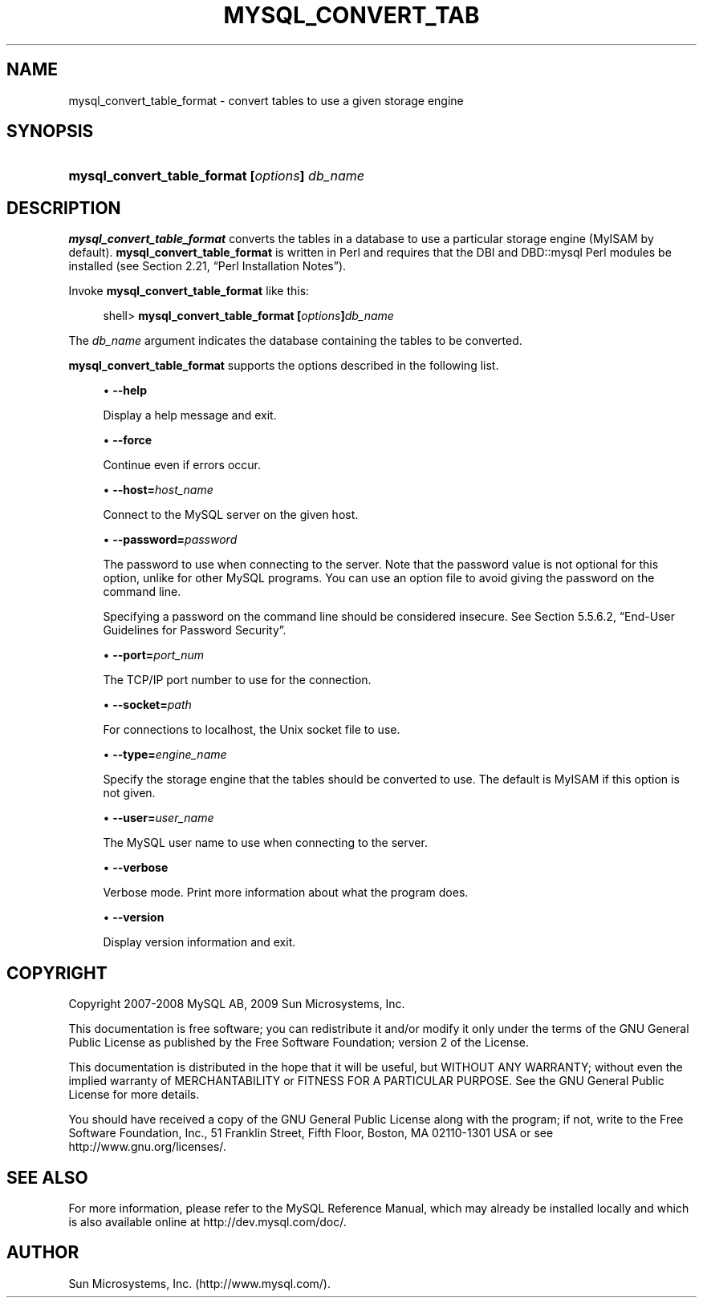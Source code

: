 '\" t
.\"     Title: \fBmysql_convert_table_format\fR
.\"    Author: [FIXME: author] [see http://docbook.sf.net/el/author]
.\" Generator: DocBook XSL Stylesheets v1.75.2 <http://docbook.sf.net/>
.\"      Date: 11/09/2009
.\"    Manual: MySQL Database System
.\"    Source: MySQL 5.0
.\"  Language: English
.\"
.TH "\FBMYSQL_CONVERT_TAB" "1" "11/09/2009" "MySQL 5\&.0" "MySQL Database System"
.\" -----------------------------------------------------------------
.\" * set default formatting
.\" -----------------------------------------------------------------
.\" disable hyphenation
.nh
.\" disable justification (adjust text to left margin only)
.ad l
.\" -----------------------------------------------------------------
.\" * MAIN CONTENT STARTS HERE *
.\" -----------------------------------------------------------------
.\" mysql_convert_table_format
.SH "NAME"
mysql_convert_table_format \- convert tables to use a given storage engine
.SH "SYNOPSIS"
.HP \w'\fBmysql_convert_table_format\ [\fR\fB\fIoptions\fR\fR\fB]\ \fR\fB\fIdb_name\fR\fR\ 'u
\fBmysql_convert_table_format [\fR\fB\fIoptions\fR\fR\fB] \fR\fB\fIdb_name\fR\fR
.SH "DESCRIPTION"
.PP
\fBmysql_convert_table_format\fR
converts the tables in a database to use a particular storage engine (MyISAM
by default)\&.
\fBmysql_convert_table_format\fR
is written in Perl and requires that the
DBI
and
DBD::mysql
Perl modules be installed (see
Section\ \&2.21, \(lqPerl Installation Notes\(rq)\&.
.PP
Invoke
\fBmysql_convert_table_format\fR
like this:
.sp
.if n \{\
.RS 4
.\}
.nf
shell> \fBmysql_convert_table_format [\fR\fB\fIoptions\fR\fR\fB]\fR\fB\fIdb_name\fR\fR
.fi
.if n \{\
.RE
.\}
.PP
The
\fIdb_name\fR
argument indicates the database containing the tables to be converted\&.
.PP
\fBmysql_convert_table_format\fR
supports the options described in the following list\&.
.sp
.RS 4
.ie n \{\
\h'-04'\(bu\h'+03'\c
.\}
.el \{\
.sp -1
.IP \(bu 2.3
.\}
.\" mysql_convert_table_format: help option
.\" help option: mysql_convert_table_format
\fB\-\-help\fR
.sp
Display a help message and exit\&.
.RE
.sp
.RS 4
.ie n \{\
\h'-04'\(bu\h'+03'\c
.\}
.el \{\
.sp -1
.IP \(bu 2.3
.\}
.\" mysql_convert_table_format: force option
.\" force option: mysql_convert_table_format
\fB\-\-force\fR
.sp
Continue even if errors occur\&.
.RE
.sp
.RS 4
.ie n \{\
\h'-04'\(bu\h'+03'\c
.\}
.el \{\
.sp -1
.IP \(bu 2.3
.\}
.\" mysql_convert_table_format: host option
.\" host option: mysql_convert_table_format
\fB\-\-host=\fR\fB\fIhost_name\fR\fR
.sp
Connect to the MySQL server on the given host\&.
.RE
.sp
.RS 4
.ie n \{\
\h'-04'\(bu\h'+03'\c
.\}
.el \{\
.sp -1
.IP \(bu 2.3
.\}
.\" mysql_convert_table_format: password option
.\" password option: mysql_convert_table_format
\fB\-\-password=\fR\fB\fIpassword\fR\fR
.sp
The password to use when connecting to the server\&. Note that the password value is not optional for this option, unlike for other MySQL programs\&. You can use an option file to avoid giving the password on the command line\&.
.sp
Specifying a password on the command line should be considered insecure\&. See
Section\ \&5.5.6.2, \(lqEnd-User Guidelines for Password Security\(rq\&.
.RE
.sp
.RS 4
.ie n \{\
\h'-04'\(bu\h'+03'\c
.\}
.el \{\
.sp -1
.IP \(bu 2.3
.\}
.\" mysql_convert_table_format: port option
.\" port option: mysql_convert_table_format
\fB\-\-port=\fR\fB\fIport_num\fR\fR
.sp
The TCP/IP port number to use for the connection\&.
.RE
.sp
.RS 4
.ie n \{\
\h'-04'\(bu\h'+03'\c
.\}
.el \{\
.sp -1
.IP \(bu 2.3
.\}
.\" mysql_convert_table_format: socket option
.\" socket option: mysql_convert_table_format
\fB\-\-socket=\fR\fB\fIpath\fR\fR
.sp
For connections to
localhost, the Unix socket file to use\&.
.RE
.sp
.RS 4
.ie n \{\
\h'-04'\(bu\h'+03'\c
.\}
.el \{\
.sp -1
.IP \(bu 2.3
.\}
.\" mysql_convert_table_format: type option
.\" type option: mysql_convert_table_format
\fB\-\-type=\fR\fB\fIengine_name\fR\fR
.sp
Specify the storage engine that the tables should be converted to use\&. The default is
MyISAM
if this option is not given\&.
.RE
.sp
.RS 4
.ie n \{\
\h'-04'\(bu\h'+03'\c
.\}
.el \{\
.sp -1
.IP \(bu 2.3
.\}
.\" mysql_convert_table_format: user option
.\" user option: mysql_convert_table_format
\fB\-\-user=\fR\fB\fIuser_name\fR\fR
.sp
The MySQL user name to use when connecting to the server\&.
.RE
.sp
.RS 4
.ie n \{\
\h'-04'\(bu\h'+03'\c
.\}
.el \{\
.sp -1
.IP \(bu 2.3
.\}
.\" mysql_convert_table_format: verbose option
.\" verbose option: mysql_convert_table_format
\fB\-\-verbose\fR
.sp
Verbose mode\&. Print more information about what the program does\&.
.RE
.sp
.RS 4
.ie n \{\
\h'-04'\(bu\h'+03'\c
.\}
.el \{\
.sp -1
.IP \(bu 2.3
.\}
.\" mysql_convert_table_format: version option
.\" version option: mysql_convert_table_format
\fB\-\-version\fR
.sp
Display version information and exit\&.
.RE
.SH "COPYRIGHT"
.br
.PP
Copyright 2007-2008 MySQL AB, 2009 Sun Microsystems, Inc.
.PP
This documentation is free software; you can redistribute it and/or modify it only under the terms of the GNU General Public License as published by the Free Software Foundation; version 2 of the License.
.PP
This documentation is distributed in the hope that it will be useful, but WITHOUT ANY WARRANTY; without even the implied warranty of MERCHANTABILITY or FITNESS FOR A PARTICULAR PURPOSE. See the GNU General Public License for more details.
.PP
You should have received a copy of the GNU General Public License along with the program; if not, write to the Free Software Foundation, Inc., 51 Franklin Street, Fifth Floor, Boston, MA 02110-1301 USA or see http://www.gnu.org/licenses/.
.sp
.SH "SEE ALSO"
For more information, please refer to the MySQL Reference Manual,
which may already be installed locally and which is also available
online at http://dev.mysql.com/doc/.
.SH AUTHOR
Sun Microsystems, Inc. (http://www.mysql.com/).
